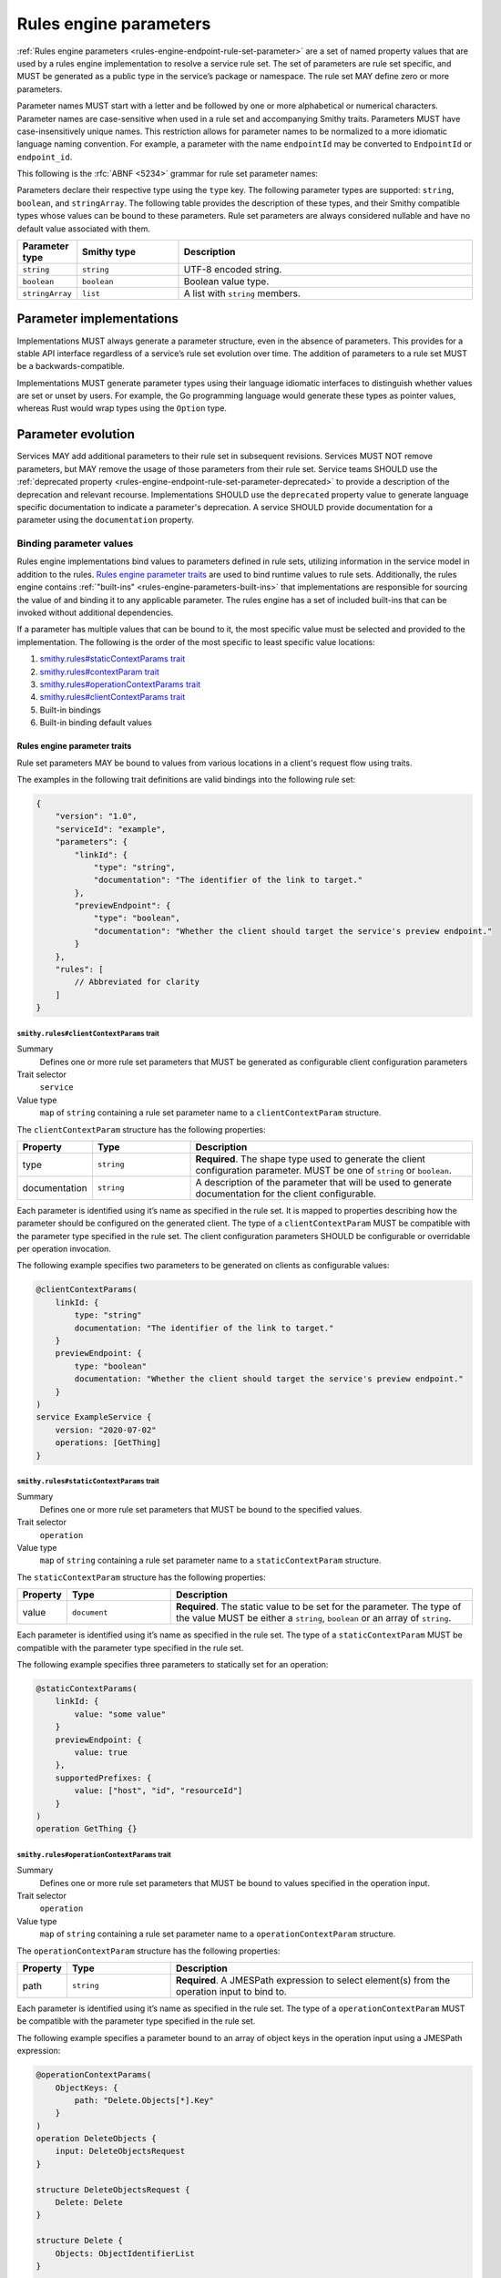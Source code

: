 .. _rules-engine-parameters:

=======================
Rules engine parameters
=======================

:ref:`Rules engine parameters <rules-engine-endpoint-rule-set-parameter>` are a
set of named property values that are used by a rules engine implementation to
resolve a service rule set. The set of parameters are rule set specific, and
MUST be generated as a public type in the service’s package or namespace. The
rule set MAY define zero or more parameters.

Parameter names MUST start with a letter and be followed by one or more
alphabetical or numerical characters. Parameter names are case-sensitive when
used in a rule set and accompanying Smithy traits. Parameters MUST have
case-insensitively unique names. This restriction allows for parameter names to
be normalized to a more idiomatic language naming convention. For example, a
parameter with the name ``endpointId`` may be converted to ``EndpointId`` or
``endpoint_id``.

This following is the :rfc:`ABNF <5234>` grammar for rule set parameter names:

.. productionlist:: smithy
    identifier = ALPHA *(ALPHA / DIGIT)

Parameters declare their respective type using the ``type`` key. The following
parameter types are supported: ``string``, ``boolean``, and ``stringArray``.
The following table provides the description of these types, and their Smithy compatible
types whose values can be bound to these parameters. Rule set parameters are
always considered nullable and have no default value associated with them.

.. list-table::
    :header-rows: 1
    :widths: 10 23 67

    * - Parameter type
      - Smithy type
      - Description
    * - ``string``
      - ``string``
      - UTF-8 encoded string.
    * - ``boolean``
      - ``boolean``
      - Boolean value type.
    * - ``stringArray``
      - ``list``
      - A list with ``string`` members.


.. _rules-engine-parameters-implementation:

Parameter implementations
=========================

Implementations MUST always generate a parameter structure, even in the absence
of parameters. This provides for a stable API interface regardless of a
service’s rule set evolution over time. The addition of parameters to a rule
set MUST be a backwards-compatible.

Implementations MUST generate parameter types using their language idiomatic
interfaces to distinguish whether values are set or unset by users. For
example, the Go programming language would generate these types as pointer
values, whereas Rust would wrap types using the ``Option`` type.


.. _rules-engine-parameters-evolution:

Parameter evolution
===================

Services MAY add additional parameters to their rule set in subsequent
revisions. Services MUST NOT remove parameters, but MAY remove the usage of
those parameters from their rule set. Service teams SHOULD use the :ref:`deprecated
property <rules-engine-endpoint-rule-set-parameter-deprecated>` to provide a
description of the deprecation and relevant recourse. Implementations SHOULD
use the ``deprecated`` property value to generate language specific
documentation to indicate a parameter's deprecation. A service SHOULD provide
documentation for a parameter using the ``documentation`` property.


.. _rules-engine-parameters-binding-values:

------------------------
Binding parameter values
------------------------

Rules engine implementations bind values to parameters defined in rule sets,
utilizing information in the service model in addition to the rules.
`Rules engine parameter traits`_ are used to bind runtime values to rule sets.
Additionally, the rules engine contains :ref:`"built-ins" <rules-engine-parameters-built-ins>`
that implementations are responsible for sourcing the value of and binding it
to any applicable parameter. The rules engine has a set of included built-ins
that can be invoked without additional dependencies.

If a parameter has multiple values that can be bound to it, the most specific
value must be selected and provided to the implementation. The following is the
order of the most specific to least specific value locations:

#. `smithy.rules#staticContextParams trait`_
#. `smithy.rules#contextParam trait`_
#. `smithy.rules#operationContextParams trait`_
#. `smithy.rules#clientContextParams trait`_
#. Built-in bindings
#. Built-in binding default values


.. _rules-engine-parameters-traits:

Rules engine parameter traits
-----------------------------

Rule set parameters MAY be bound to values from various locations in a client's
request flow using traits.

The examples in the following trait definitions are valid bindings into the
following rule set:

.. code-block:: json

    {
        "version": "1.0",
        "serviceId": "example",
        "parameters": {
            "linkId": {
                "type": "string",
                "documentation": "The identifier of the link to target."
            },
            "previewEndpoint": {
                "type": "boolean",
                "documentation": "Whether the client should target the service's preview endpoint."
            }
        },
        "rules": [
            // Abbreviated for clarity
        ]
    }


.. smithy-trait:: smithy.rules#clientContextParams
.. _smithy.rules#clientContextParams-trait:

``smithy.rules#clientContextParams`` trait
~~~~~~~~~~~~~~~~~~~~~~~~~~~~~~~~~~~~~~~~~~

Summary
    Defines one or more rule set parameters that MUST be generated as
    configurable client configuration parameters
Trait selector
    ``service``
Value type
    ``map`` of ``string`` containing a rule set parameter name to a
    ``clientContextParam`` structure.

The ``clientContextParam`` structure has the following properties:

.. list-table::
    :header-rows: 1
    :widths: 10 23 67

    * - Property
      - Type
      - Description
    * - type
      - ``string``
      - **Required**. The shape type used to generate the client
        configuration parameter. MUST be one of ``string`` or ``boolean``.
    * - documentation
      - ``string``
      - A description of the parameter that will be used to generate
        documentation for the client configurable.

Each parameter is identified using it’s name as specified in the rule set. It
is mapped to properties describing how the parameter should be configured on
the generated client. The type of a ``clientContextParam`` MUST be compatible
with the parameter type specified in the rule set. The client configuration
parameters SHOULD be configurable or overridable per operation invocation.

The following example specifies two parameters to be generated on clients as
configurable values:

.. code-block:: smithy

    @clientContextParams(
        linkId: {
            type: "string"
            documentation: "The identifier of the link to target."
        }
        previewEndpoint: {
            type: "boolean"
            documentation: "Whether the client should target the service's preview endpoint."
        }
    )
    service ExampleService {
        version: "2020-07-02"
        operations: [GetThing]
    }

.. smithy-trait:: smithy.rules#staticContextParams
.. _smithy.rules#staticContextParams-trait:

``smithy.rules#staticContextParams`` trait
~~~~~~~~~~~~~~~~~~~~~~~~~~~~~~~~~~~~~~~~~~

Summary
    Defines one or more rule set parameters that MUST be bound to the specified
    values.
Trait selector
    ``operation``
Value type
    ``map`` of ``string`` containing a rule set parameter name to a
    ``staticContextParam`` structure.

The ``staticContextParam`` structure has the following properties:

.. list-table::
    :header-rows: 1
    :widths: 10 23 67

    * - Property
      - Type
      - Description
    * - value
      - ``document``
      - **Required**. The static value to be set for the parameter. The type
        of the value MUST be either a ``string``, ``boolean`` or an
        array of ``string``.

Each parameter is identified using it’s name as specified in the rule set. The
type of a ``staticContextParam`` MUST be compatible with the parameter type
specified in the rule set.

The following example specifies three parameters to statically set for an
operation:

.. code-block:: smithy

    @staticContextParams(
        linkId: {
            value: "some value"
        }
        previewEndpoint: {
            value: true
        },
        supportedPrefixes: {
            value: ["host", "id", "resourceId"]
        }
    )
    operation GetThing {}


.. smithy-trait:: smithy.rules#operationContextParams
.. _smithy.rules#operationContextParams-trait:

``smithy.rules#operationContextParams`` trait
~~~~~~~~~~~~~~~~~~~~~~~~~~~~~~~~~~~~~~~~~~~~~

Summary
    Defines one or more rule set parameters that MUST be bound to values
    specified in the operation input.
Trait selector
    ``operation``
Value type
    ``map`` of ``string`` containing a rule set parameter name to a
    ``operationContextParam`` structure.

The ``operationContextParam`` structure has the following properties:

.. list-table::
    :header-rows: 1
    :widths: 10 23 67

    * - Property
      - Type
      - Description
    * - path
      - ``string``
      - **Required**. A JMESPath expression to select element(s) from the operation input to bind to.

Each parameter is identified using it’s name as specified in the rule set. The
type of a ``operationContextParam`` MUST be compatible with the parameter type
specified in the rule set.

The following example specifies a parameter bound to an array of object keys in the
operation input using a JMESPath expression:

.. code-block:: smithy

    @operationContextParams(
        ObjectKeys: {
            path: "Delete.Objects[*].Key"
        }
    )
    operation DeleteObjects {
        input: DeleteObjectsRequest
    }

    structure DeleteObjectsRequest {
        Delete: Delete
    }

    structure Delete {
        Objects: ObjectIdentifierList
    }

    list ObjectIdentifierList {
        member: ObjectIdentifier
    }

    structure ObjectIdentifier {
        Key: String
    }

`paths` specified in :ref:`OperationContextParams <smithy.rules#operationContextParams-trait>` are limited
to a subset of JMESPath:

* `Identifiers`_ - the most basic expression and can be used to extract a single element from a JSON document.
  The return value for an identifier is the value associated with the identifier. If the identifier does not
  exist in the JSON document, than a null value is returned.
* `Sub Expressions`_ - a combination of two expressions separated by the ``.`` char.
  Example:  ``grandparent.parent.child``
* `Wildcard Expressions`_ - creates a projection over the values in an array or map.
  Remaining expressions are evaluated against each returned element.
* `MultiSelect List`_ - extract a subset of elements from a JSON document.  Each expression is evaluated
  against the JSON document.  A Multiselect list with ``N`` expressions will result in a list of
  length ``N``.
* `Flatten Operator`_ - merge sublists in the current result into a single list. Subsequent operations are
  projected onto the flattened list with the same semantics as a wildcard expression
* `Keys function`_ - return a list of the keys in a map.  This is the only supported function but is required
  for binding to key values.


.. smithy-trait:: smithy.rules#contextParam
.. _smithy.rules#contextParam-trait:

``smithy.rules#contextParam`` trait
~~~~~~~~~~~~~~~~~~~~~~~~~~~~~~~~~~~

Summary
    Binds a top-level operation input structure member to a rule set parameter.
Trait selector
    ``structure > member``
Value type
    An ``object`` that supports the following properties:

    .. list-table::
        :header-rows: 1
        :widths: 10 20 70

        * - Property
          - Type
          - Description
        * - name
          - ``string``
          - **Required**. The name of the context parameter to bind the
            member value to.


The following example specifies an operation with an input parameter ``buzz``
bound to the ``linkId`` rule set parameter:

.. code-block:: smithy

    operation GetThing {
        input := {
            fizz: String

            @contextParam(name: "linkId")
            buzz: String
        }
    }


.. important::

    If a member marked with the ``@contextParam`` trait is also marked as
    :ref:`required <required-trait>`, clients MUST NOT send requests if the
    parameter is unset, empty, or exclusively whitespace characters. This
    ensures that servers can reliably dispatch to operations based on these
    parameters.


.. _rules-engine-parameters-built-ins:

Rules engine built-ins
----------------------

:ref:`Rule set parameters <rules-engine-endpoint-rule-set-parameter>` MAY be
annotated with the ``builtIn`` property. When a parameter has this property,
the parameter’s value MUST be bound to the value retrieved from the identified
source, if present, UNLESS a more specific value supersedes it.

.. code-block:: json

    {
        "parameters": {
            "endpoint": {
                "type": "string",
                "builtIn": "SDK::Endpoint"
            }
        }
    }

The rules engine has a set of included built-ins that can be invoked without
additional dependencies, which are defined as follows:


.. _rules-engine-parameters-sdk-endpoint-built-in:

``SDK::Endpoint`` built-in
~~~~~~~~~~~~~~~~~~~~~~~~~~

Description
    A custom endpoint for a rule set.
Type
    ``string``


.. _rules-engine-parameters-sdk-adding-built-ins:

Adding built-ins through extensions
~~~~~~~~~~~~~~~~~~~~~~~~~~~~~~~~~~~

Extensions to the rules engine can provide additional built-ins. Code
generators MAY support these additional functions and SHOULD document which
extensions are supported. Additional built-ins MUST be namespaced, using
two colon ``:`` characters to separate namespace portions. This is utilized to
add the :ref:`AWS rules engine built-ins <rules-engine-aws-built-ins>`.

The rules engine is highly extensible through
``software.amazon.smithy.rulesengine.language.EndpointRuleSetExtension``
`service providers`_. See the `Javadocs`_ for more information.

.. _Javadocs: https://smithy.io/javadoc/__smithy_version__/software/amazon/smithy/rulesengine/language/EndpointRuleSetExtension.html
.. _service providers: https://docs.oracle.com/javase/tutorial/sound/SPI-intro.html
.. _Identifiers: https://jmespath.org/specification.html#identifiers
.. _Sub expressions: https://jmespath.org/specification.html#subexpressions
.. _Wildcard expressions: https://jmespath.org/specification.html#wildcard-expressions
.. _MultiSelect List: https://jmespath.org/specification.html#multiselect-list
.. _Flatten Operator: https://jmespath.org/specification.html#flatten-operator
.. _Keys function: https://jmespath.org/specification.html#keys